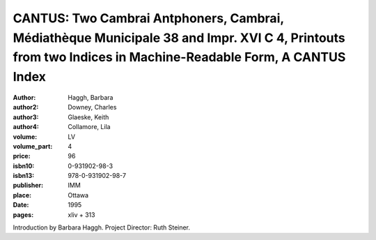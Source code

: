 CANTUS: Two Cambrai Antphoners, Cambrai, Médiathèque Municipale 38 and Impr. XVI C 4, Printouts from two Indices in Machine-Readable Form, A CANTUS Index
=========================================================================================================================================================

:author: Haggh, Barbara
:author2: Downey, Charles
:author3: Glaeske, Keith
:author4: Collamore, Lila
:volume: LV
:volume_part: 4
:price: 96
:isbn10: 0-931902-98-3
:isbn13: 978-0-931902-98-7
:publisher: IMM
:place: Ottawa
:date: 1995
:pages: xliv + 313

Introduction by Barbara Haggh. Project Director: Ruth Steiner.
